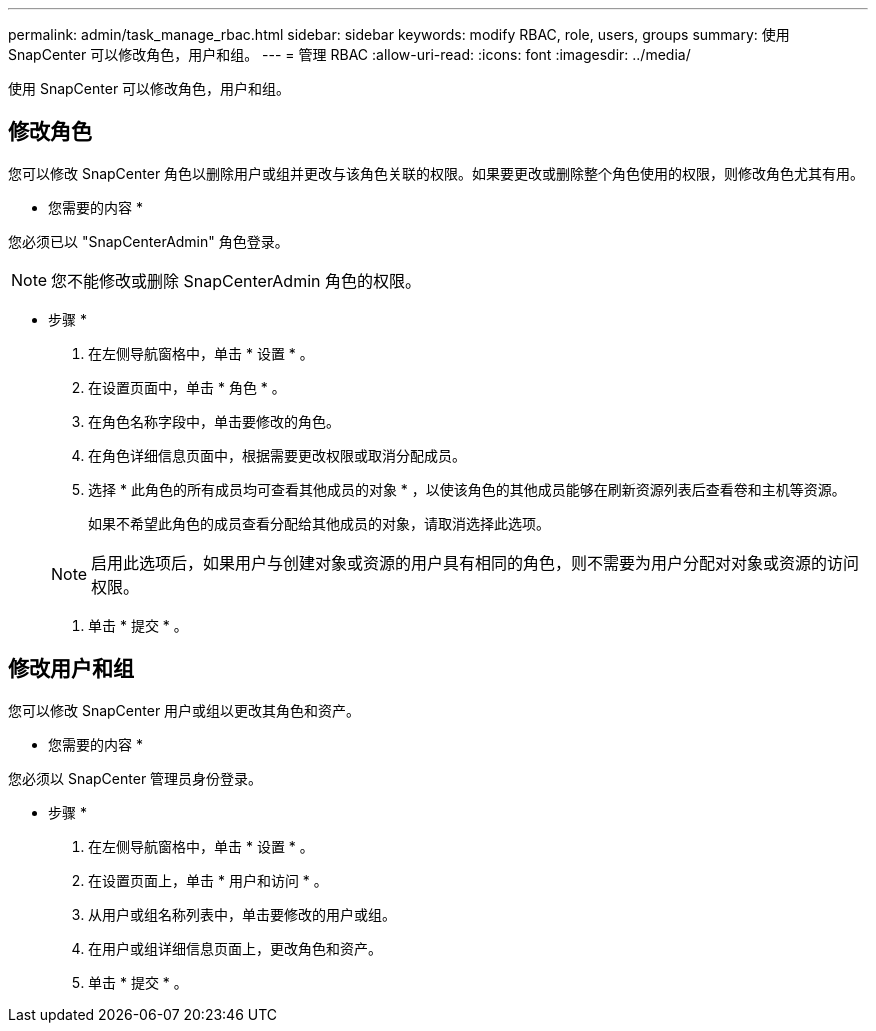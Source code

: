 ---
permalink: admin/task_manage_rbac.html 
sidebar: sidebar 
keywords: modify RBAC, role, users, groups 
summary: 使用 SnapCenter 可以修改角色，用户和组。 
---
= 管理 RBAC
:allow-uri-read: 
:icons: font
:imagesdir: ../media/


[role="lead"]
使用 SnapCenter 可以修改角色，用户和组。



== 修改角色

您可以修改 SnapCenter 角色以删除用户或组并更改与该角色关联的权限。如果要更改或删除整个角色使用的权限，则修改角色尤其有用。

* 您需要的内容 *

您必须已以 "SnapCenterAdmin" 角色登录。


NOTE: 您不能修改或删除 SnapCenterAdmin 角色的权限。

* 步骤 *

. 在左侧导航窗格中，单击 * 设置 * 。
. 在设置页面中，单击 * 角色 * 。
. 在角色名称字段中，单击要修改的角色。
. 在角色详细信息页面中，根据需要更改权限或取消分配成员。
. 选择 * 此角色的所有成员均可查看其他成员的对象 * ，以使该角色的其他成员能够在刷新资源列表后查看卷和主机等资源。
+
如果不希望此角色的成员查看分配给其他成员的对象，请取消选择此选项。

+

NOTE: 启用此选项后，如果用户与创建对象或资源的用户具有相同的角色，则不需要为用户分配对对象或资源的访问权限。

. 单击 * 提交 * 。




== 修改用户和组

您可以修改 SnapCenter 用户或组以更改其角色和资产。

* 您需要的内容 *

您必须以 SnapCenter 管理员身份登录。

* 步骤 *

. 在左侧导航窗格中，单击 * 设置 * 。
. 在设置页面上，单击 * 用户和访问 * 。
. 从用户或组名称列表中，单击要修改的用户或组。
. 在用户或组详细信息页面上，更改角色和资产。
. 单击 * 提交 * 。


